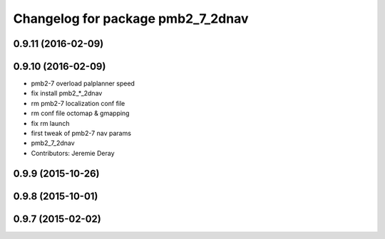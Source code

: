 ^^^^^^^^^^^^^^^^^^^^^^^^^^^^^^^^^^
Changelog for package pmb2_7_2dnav
^^^^^^^^^^^^^^^^^^^^^^^^^^^^^^^^^^

0.9.11 (2016-02-09)
-------------------

0.9.10 (2016-02-09)
-------------------
* pmb2-7 overload palplanner speed
* fix install pmb2\_*_2dnav
* rm pmb2-7 localization conf file
* rm conf file octomap & gmapping
* fix rm launch
* first tweak of pmb2-7 nav params
* pmb2_7_2dnav
* Contributors: Jeremie Deray

0.9.9 (2015-10-26)
------------------

0.9.8 (2015-10-01)
------------------

0.9.7 (2015-02-02)
------------------
